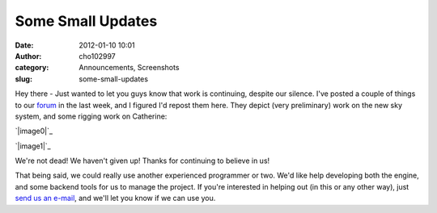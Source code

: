 Some Small Updates
##################
:date: 2012-01-10 10:01
:author: cho102997
:category: Announcements, Screenshots
:slug: some-small-updates

Hey there - Just wanted to let you guys know that work is continuing,
despite our silence. I've posted a couple of things to our `forum`_ in
the last week, and I figured I'd repost them here. They depict (very
preliminary) work on the new sky system, and some rigging work on
Catherine:

`|image0|`_

`|image1|`_

We're not dead! We haven't given up! Thanks for continuing to believe in
us!

That being said, we could really use another experienced programmer or
two. We'd like help developing both the engine, and some backend tools
for us to manage the project. If you're interested in helping out (in
this or any other way), just `send us an e-mail`_, and we'll let you
know if we can use you.

.. _forum: https://convore.com/starryexpanse/
.. _|image2|: http://www.starryexpanse.com/wp-content/uploads/2012/01/sky.png
.. _|image3|: http://www.starryexpanse.com/wp-content/uploads/2012/01/catherine.png
.. _send us an e-mail: mailto:zib@starryexpanse.com

.. |image0| image:: http://www.starryexpanse.com/wp-content/uploads/2012/01/sky-228x300.png
.. |image1| image:: http://www.starryexpanse.com/wp-content/uploads/2012/01/catherine-300x276.png
.. |image2| image:: http://www.starryexpanse.com/wp-content/uploads/2012/01/sky-228x300.png
.. |image3| image:: http://www.starryexpanse.com/wp-content/uploads/2012/01/catherine-300x276.png
